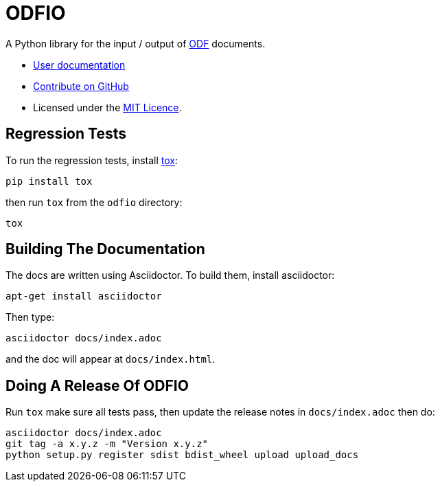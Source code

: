= ODFIO

A Python library for the input / output of
http://en.wikipedia.org/wiki/OpenDocument[ODF] documents.

* http://pythonhosted.org/odfio/[User documentation]
* https://github.com/tlocke/odfio[Contribute on GitHub]
* Licensed under the http://opensource.org/licenses/MIT[MIT Licence].

== Regression Tests

To run the regression tests, install http://testrun.org/tox/latest/[tox]:

 pip install tox


then run `tox` from the `odfio` directory:

 tox


== Building The Documentation

The docs are written using Asciidoctor. To build them, install asciidoctor:

 apt-get install asciidoctor

Then type:

 asciidoctor docs/index.adoc

and the doc will appear at `docs/index.html`.

== Doing A Release Of ODFIO

Run `tox` make sure all tests pass, then update the release notes in
`docs/index.adoc` then do:

 asciidoctor docs/index.adoc
 git tag -a x.y.z -m "Version x.y.z"
 python setup.py register sdist bdist_wheel upload upload_docs
